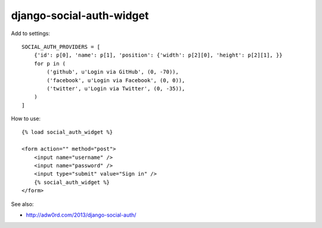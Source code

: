 django-social-auth-widget
============================

.. image:: http://adw0rd.com/media/uploads/smappi_auth.png

Add to settings::

    SOCIAL_AUTH_PROVIDERS = [
        {'id': p[0], 'name': p[1], 'position': {'width': p[2][0], 'height': p[2][1], }}
        for p in (
            ('github', u'Login via GitHub', (0, -70)),
            ('facebook', u'Login via Facebook', (0, 0)),
            ('twitter', u'Login via Twitter', (0, -35)),
        )
    ]

How to use::

    {% load social_auth_widget %}

    <form action="" method="post">
        <input name="username" />
        <input name="password" />
        <input type="submit" value="Sign in" />
        {% social_auth_widget %}
    </form>

See also:

* http://adw0rd.com/2013/django-social-auth/


